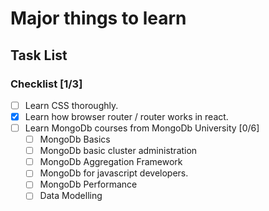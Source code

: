 * Major things to learn 
** Task List
*** Checklist [1/3]
- [ ] Learn CSS thoroughly.
- [X] Learn how browser router / router works in react.
- [ ] Learn MongoDb courses from MongoDb University [0/6]
  - [ ] MongoDb Basics
  - [ ] MongoDb basic cluster administration
  - [ ] MongoDb Aggregation Framework
  - [ ] MongoDb for javascript developers.
  - [ ] MongoDb Performance
  - [ ] Data Modelling
